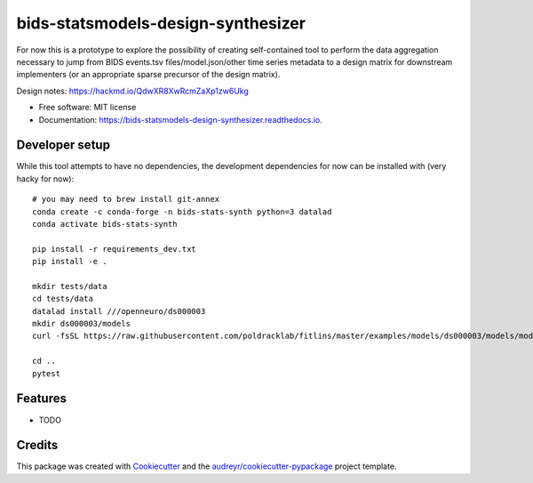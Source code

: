 ===================================
bids-statsmodels-design-synthesizer
===================================


.. image:: https://img.shields.io/pypi/v/bids_statsmodels_design_synthesizer.svg
        :target: https://pypi.python.org/pypi/bids_statsmodels_design_synthesizer

.. image:: https://img.shields.io/travis/leej3/bids_statsmodels_design_synthesizer.svg
        :target: https://travis-ci.com/leej3/bids_statsmodels_design_synthesizer

.. image:: https://readthedocs.org/projects/bids-statsmodels-design-synthesizer/badge/?version=latest
        :target: https://bids-statsmodels-design-synthesizer.readthedocs.io/en/latest/?badge=latest
        :alt: Documentation Status




For now this is a prototype to explore the possibility of creating self-contained tool to perform the data aggregation necessary to jump from BIDS events.tsv files/model.json/other time series metadata to a design matrix for downstream implementers (or an appropriate sparse precursor of the design matrix).

Design notes: https://hackmd.io/QdwXR8XwRcmZaXp1zw6Ukg


* Free software: MIT license
* Documentation: https://bids-statsmodels-design-synthesizer.readthedocs.io.

Developer setup
--------
While this tool attempts to have no dependencies, the development dependencies for now can be installed with (very hacky for now):
::
   # you may need to brew install git-annex
   conda create -c conda-forge -n bids-stats-synth python=3 datalad
   conda activate bids-stats-synth
   
   pip install -r requirements_dev.txt
   pip install -e .
   
   mkdir tests/data
   cd tests/data
   datalad install ///openneuro/ds000003
   mkdir ds000003/models
   curl -fsSL https://raw.githubusercontent.com/poldracklab/fitlins/master/examples/models/ds000003/models/model-001_smdl.json > ds000003/models/model-001_smdl.json
   
   cd ..
   pytest


Features
--------

* TODO

Credits
-------

This package was created with Cookiecutter_ and the `audreyr/cookiecutter-pypackage`_ project template.

.. _Cookiecutter: https://github.com/audreyr/cookiecutter
.. _`audreyr/cookiecutter-pypackage`: https://github.com/audreyr/cookiecutter-pypackage
